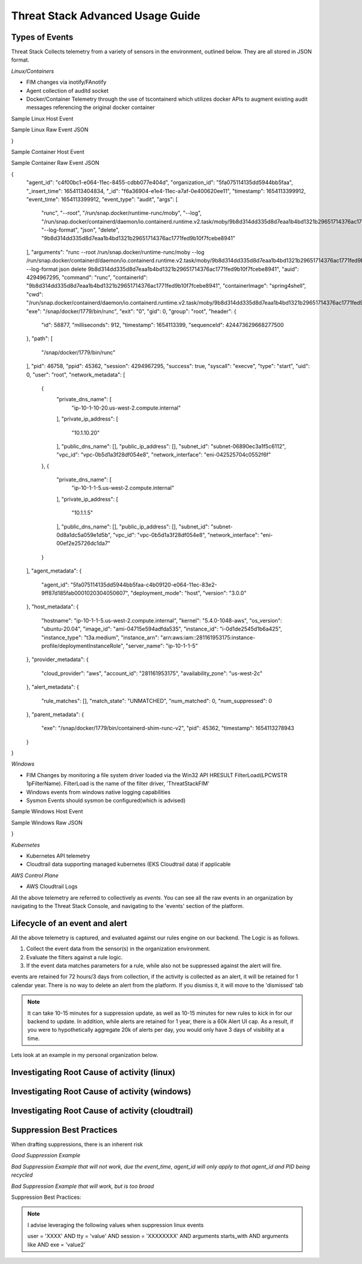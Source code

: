Threat Stack Advanced Usage Guide
==================================


Types of Events
---------------

Threat Stack Collects telemetry from a variety of sensors in the environment, outlined below. They are all stored in JSON format.

*Linux/Containers*

* FIM changes via inotify/FAnotify
* Agent collection of auditd socket
* Docker/Container Telemetry through the use of tscontainerd which utilizes docker APIs to augment existing audit messages referencing the original docker container

Sample Linux Host Event


.. image:: _static/SampleLinux.png

Sample Linux Raw Event JSON

.. codeblock::

   {
  "agent_id": "65e341d1-c0d2-11ec-99e9-333bd87d55e3",
  "organization_id": "5fa075114135dd5944bb5faa",
  "_insert_time": 1654273633669,
  "_id": "06775bf6-e35a-11ec-a852-12888c50dde9",
  "timestamp": 1654273630167,
  "event_time": 1654273630167,
  "event_type": "audit",
  "args": [
    "/usr/sbin/chronyd"
  ],
  "arguments": "/usr/sbin/chronyd",
  "auid": 4294967295,
  "command": "chronyd",
  "exe": "/usr/sbin/chronyd",
  "exit": "0",
  "gid": 994,
  "group": "chrony",
  "header": {
    "id": 3162035,
    "milliseconds": 167,
    "timestamp": 1654273630,
    "sequenceId": 427161847792120600
  },
  "path": [],
  "pid": 2596,
  "ppid": 1,
  "session": 4294967295,
  "success": true,
  "syscall": "adjtimex",
  "type": "adjtimex",
  "uid": 996,
  "user": "chrony",
  "network_metadata": [
    {
      "private_dns_name": [
        "ip-172-31-30-113.us-east-2.compute.internal"
      ],
      "private_ip_address": [
        "172.31.30.113"
      ],
      "public_dns_name": [
        "ec2-18-117-250-34.us-east-2.compute.amazonaws.com"
      ],
      "public_ip_address": [
        "18.117.250.34"
      ],
      "subnet_id": "subnet-4888fa32",
      "vpc_id": "vpc-4f140827",
      "network_interface": "eni-0411c3f9c8220ed74"
    }
  ],
  "agent_metadata": {
    "agent_id": "5fa075114135dd5944bb5faa-65a9ba50-c0d2-11ec-a1c2-cf1b9557ec5a0001020304050607",
    "deployment_mode": "host",
    "version": "2.5.0"
  },
  "host_metadata": {
    "hostname": "ip-172-31-30-113.us-east-2.compute.internal",
    "kernel": "5.10.106-102.504.amzn2.x86_64",
    "os_version": "amzn-2",
    "image_id": "ami-0c7478fd229861c57",
    "instance_id": "i-0598d4c63db69fbe3",
    "instance_type": "t2.micro"
  },
  "provider_metadata": {
    "cloud_provider": "aws",
    "account_id": "479609474799",
    "availability_zone": "us-east-2b"
  },
  "alert_metadata": {
    "rule_matches": [],
    "match_state": "UNMATCHED",
    "num_matched": 0,
    "num_suppressed": 0
  },
  "parent_metadata": {
    "exe": "/usr/lib/systemd/systemd",
    "pid": 1,
    "timestamp": 1650476859000
  },
  "workloadMetadata": {
    "role": "jeffec2test"
  }
}

Sample Container Host Event

.. image:: _static/SampleContainer.png


Sample Container Raw Event JSON

.. codeblock::
   
   
{
  "agent_id": "c4f00bc1-e064-11ec-8455-cdbb077e404d",
  "organization_id": "5fa075114135dd5944bb5faa",
  "_insert_time": 1654113404834,
  "_id": "f6a36904-e1e4-11ec-a7af-0e400620ee11",
  "timestamp": 1654113399912,
  "event_time": 1654113399912,
  "event_type": "audit",
  "args": [
    "runc",
    "--root",
    "/run/snap.docker/runtime-runc/moby",
    "--log",
    "/run/snap.docker/containerd/daemon/io.containerd.runtime.v2.task/moby/9b8d314dd335d8d7eaa1b4bd1321b29651714376ac1771fed9b10f7fcebe8941/log.json",
    "--log-format",
    "json",
    "delete",
    "9b8d314dd335d8d7eaa1b4bd1321b29651714376ac1771fed9b10f7fcebe8941"
  ],
  "arguments": "runc --root /run/snap.docker/runtime-runc/moby --log /run/snap.docker/containerd/daemon/io.containerd.runtime.v2.task/moby/9b8d314dd335d8d7eaa1b4bd1321b29651714376ac1771fed9b10f7fcebe8941/log.json --log-format json delete 9b8d314dd335d8d7eaa1b4bd1321b29651714376ac1771fed9b10f7fcebe8941",
  "auid": 4294967295,
  "command": "runc",
  "containerId": "9b8d314dd335d8d7eaa1b4bd1321b29651714376ac1771fed9b10f7fcebe8941",
  "containerImage": "spring4shell",
  "cwd": "/run/snap.docker/containerd/daemon/io.containerd.runtime.v2.task/moby/9b8d314dd335d8d7eaa1b4bd1321b29651714376ac1771fed9b10f7fcebe8941",
  "exe": "/snap/docker/1779/bin/runc",
  "exit": "0",
  "gid": 0,
  "group": "root",
  "header": {
    "id": 58877,
    "milliseconds": 912,
    "timestamp": 1654113399,
    "sequenceId": 424473629668277500
  },
  "path": [
    "/snap/docker/1779/bin/runc"
  ],
  "pid": 46758,
  "ppid": 45362,
  "session": 4294967295,
  "success": true,
  "syscall": "execve",
  "type": "start",
  "uid": 0,
  "user": "root",
  "network_metadata": [
    {
      "private_dns_name": [
        "ip-10-1-10-20.us-west-2.compute.internal"
      ],
      "private_ip_address": [
        "10.1.10.20"
      ],
      "public_dns_name": [],
      "public_ip_address": [],
      "subnet_id": "subnet-06890ec3a1f5c6112",
      "vpc_id": "vpc-0b5d1a3f28df054e8",
      "network_interface": "eni-042525704c0552f6f"
    },
    {
      "private_dns_name": [
        "ip-10-1-1-5.us-west-2.compute.internal"
      ],
      "private_ip_address": [
        "10.1.1.5"
      ],
      "public_dns_name": [],
      "public_ip_address": [],
      "subnet_id": "subnet-0d8a1dc5a059e1d5b",
      "vpc_id": "vpc-0b5d1a3f28df054e8",
      "network_interface": "eni-00ef2e25726dc1da7"
    }
  ],
  "agent_metadata": {
    "agent_id": "5fa075114135dd5944bb5faa-c4b09120-e064-11ec-83e2-9ff87d185fab0001020304050607",
    "deployment_mode": "host",
    "version": "3.0.0"
  },
  "host_metadata": {
    "hostname": "ip-10-1-1-5.us-west-2.compute.internal",
    "kernel": "5.4.0-1048-aws",
    "os_version": "ubuntu-20.04",
    "image_id": "ami-04715e594adfda535",
    "instance_id": "i-0d1de2545d1b6a425",
    "instance_type": "t3a.medium",
    "instance_arn": "arn:aws:iam::281161953175:instance-profile/deploymentInstanceRole",
    "server_name": "ip-10-1-1-5"
  },
  "provider_metadata": {
    "cloud_provider": "aws",
    "account_id": "281161953175",
    "availability_zone": "us-west-2c"
  },
  "alert_metadata": {
    "rule_matches": [],
    "match_state": "UNMATCHED",
    "num_matched": 0,
    "num_suppressed": 0
  },
  "parent_metadata": {
    "exe": "/snap/docker/1779/bin/containerd-shim-runc-v2",
    "pid": 45362,
    "timestamp": 1654113278943
  }
}


*Windows*

* FIM Changes by monitoring a file system driver loaded via the Win32 API HRESULT FilterLoad(LPCWSTR 1pFilterName). FilterLoad is the name of the filter driver, 'ThreatStackFIM'
* Windows events from windows native logging capabilities
* Sysmon Events should sysmon be configured(which is advised)

Sample Windows Host Event

.. image:: _static/SampleWinsec.png

Sample Windows Raw JSON

.. clodeblock::

   {
  "agent_id": "7dce3f57-e89d-11eb-aa4d-67d11ed42ec3",
  "organization_id": "59f215944b481eef05cfcbd4",
  "_insert_time": 1654272003712,
  "_id": "3aefa8cf-e356-11ec-88cd-120acde9a693",
  "timestamp": 1654272000531,
  "event_time": 1654272000531,
  "event_type": "winsec",
  "domain": "WORKGROUP",
  "exe": "C:\\Windows\\System32\\wsqmcons.exe",
  "pid": 47860,
  "record_number": 26017698,
  "session": 999,
  "status": "0x0",
  "_subtype": "Process Termination",
  "summary": "A process has exited.",
  "user": "EC2AMAZ-7NK3C9S$",
  "win_event_id": 4689,
  "sid": "S-1-5-18",
  "network_metadata": [
    {
      "private_dns_name": [
        "ip-172-31-73-196.ec2.internal"
      ],
      "private_ip_address": [
        "172.31.73.196"
      ],
      "public_dns_name": [
        "ec2-34-239-101-12.compute-1.amazonaws.com"
      ],
      "public_ip_address": [
        "34.239.101.12"
      ],
      "subnet_id": "subnet-30555f1d",
      "vpc_id": "vpc-e2f9d084",
      "network_interface": "eni-07f9af1edd551aac2"
    }
  ],
  "agent_metadata": {
    "agent_id": "59f215944b481eef05cfcbd4-7d6bac10-e89d-11eb-bdd8-5b3cd2f4c44ca613fd23a88993b3",
    "deployment_mode": "host",
    "version": "2.3.0w"
  },
  "host_metadata": {
    "hostname": "ip-172-31-73-196.ec2.internal",
    "kernel": "14393",
    "os_version": "Windows Server 2016 Datacenter 10.0.14393",
    "image_id": "ami-0d41aee8a57fdb850",
    "instance_id": "i-089226c60a0155d63",
    "instance_type": "t2.medium"
  },
  "provider_metadata": {
    "cloud_provider": "aws",
    "account_id": "634282195254",
    "availability_zone": "us-east-1a"
  },
  "alert_metadata": {
    "rule_matches": [],
    "match_state": "UNMATCHED",
    "num_matched": 0,
    "num_suppressed": 0
  },
  "workloadMetadata": {
    "env": "prod",
    "role": "prod.dc.1"
  },
  "containerLabels": {}
}

*Kubernetes*

* Kubernetes API telemetry
* Cloudtrail data supporting managed kubernetes (EKS Cloudtrail data) if applicable

*AWS Control Plane*

* AWS Cloudtrail Logs


All the above telemetry are referred to collectively as *events*. You can see all the raw events in an organization by navigating to the Threat Stack Console, and navigating to the 'events' section of the platform.


Lifecycle of an event and alert
-------------------------------

All the above telemetry is captured, and evaluated against our rules engine on our backend. The Logic is as follows.


1. Collect the event data from the sensor(s) in the organization environment.
2. Evaluate the filters against a rule logic.
3. If the event data matches parameters for a rule, while also not be suppressed against the alert will fire.

events are retained for 72 hours/3 days from collection, if the activity is collected as an alert, it will be retained for 1 calendar year. There is no way to delete an alert from the platform. If you dismiss it, it will move to the 'dismissed' tab 

.. note::

   It can take 10-15 minutes for a suppression update, as well as 10-15 minutes for new rules to kick in for our backend to update. In addition, while alerts are retained for 1 year, there is a 60k Alert UI cap. As a result, if you were to hypothetically aggregate 20k of alerts per day, you would only have 3 days of visibility at a time.

Lets look at an example in my personal organization below.

Investigating Root Cause of activity (linux)
--------------------------------------------


Investigating Root Cause of activity (windows)
----------------------------------------------

Investigating Root Cause of activity (cloudtrail)
-------------------------------------------------


Suppression Best Practices
--------------------------
When drafting suppressions, there is an inherent risk 

*Good Suppression Example*

.. codeblock::
  
   user = 'root' AND tty = null AND cwd = '/usr/bin' AND session = '4294967295' AND auid = '4294967295' AND 
   arguments = 'ps -e -o pid,ppid,state,command' AND exe = '/usr/sbin/chronyd'

  

*Bad Suppression Example that will not work, due the event_time, agent_id will only apply to that agent_id and PID being recycled*

.. codeblock::

  pid = '3081' AND user = 'root' AND agent_id = "abcdef-1234-4va1-ad42-555bd87fa32a" AND command = 'ps' AND event_time = '1654270691800'
  

*Bad Suppression Example that will work, but is too broad*

.. codeblock::

  user = 'root' AND command = 'ps' 
  
  
  
Suppression Best Practices:

.. note::

   I advise leveraging the following values when suppression linux events

   user = 'XXXX' AND tty = 'value' AND session = 'XXXXXXXX' AND arguments starts_with AND arguments like AND exe = 'value2'
